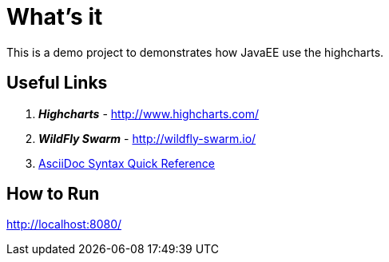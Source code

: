 
= What's it

This is a demo project to demonstrates how JavaEE use the highcharts.

== Useful Links

. *_Highcharts_* - http://www.highcharts.com/
. *_WildFly Swarm_* - http://wildfly-swarm.io/
. http://asciidoctor.org/docs/asciidoc-syntax-quick-reference/[AsciiDoc Syntax Quick Reference]

== How to Run

http://localhost:8080/
